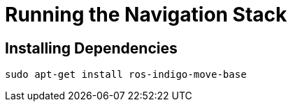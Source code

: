 = Running the Navigation Stack

== Installing Dependencies

----
sudo apt-get install ros-indigo-move-base
----
